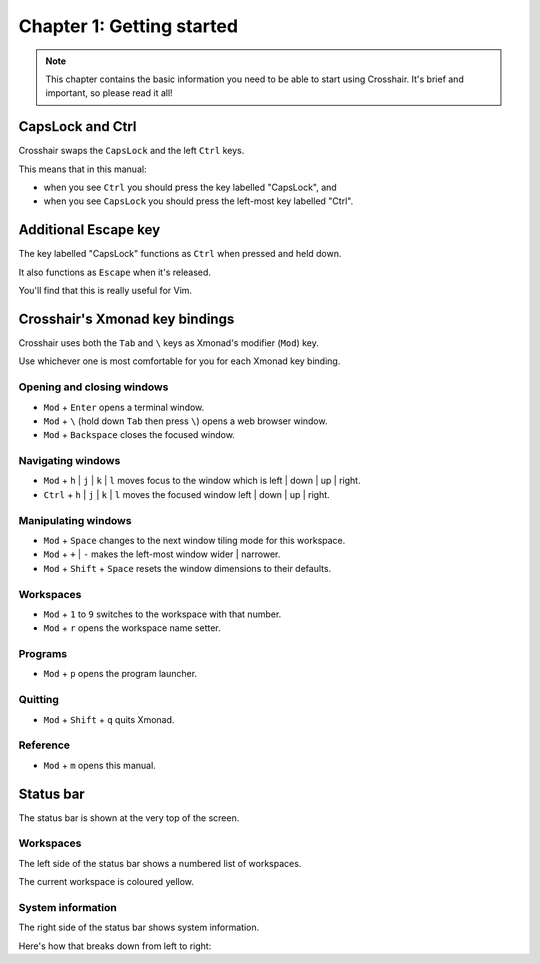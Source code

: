 ==========================
Chapter 1: Getting started
==========================

.. note:: This chapter contains the basic information you need to be able to start using Crosshair.
          It's brief and important, so please read it all!


CapsLock and Ctrl
-----------------

Crosshair swaps the ``CapsLock`` and the left ``Ctrl`` keys.

This means that in this manual:

- when you see ``Ctrl`` you should press the key labelled "CapsLock", and
- when you see ``CapsLock`` you should press the left-most key labelled "Ctrl".


Additional Escape key
---------------------

The key labelled "CapsLock" functions as ``Ctrl`` when pressed and held down.

It also functions as ``Escape`` when it's released.

You'll find that this is really useful for Vim.


Crosshair's Xmonad key bindings
-------------------------------

Crosshair uses both the ``Tab`` and ``\`` keys as Xmonad's modifier (``Mod``)
key.

Use whichever one is most comfortable for you for each Xmonad key binding.

Opening and closing windows
~~~~~~~~~~~~~~~~~~~~~~~~~~~

- ``Mod`` + ``Enter`` opens a terminal window.
- ``Mod`` + ``\`` (hold down ``Tab`` then press ``\``) opens a web browser
  window.
- ``Mod`` + ``Backspace`` closes the focused window.

Navigating windows
~~~~~~~~~~~~~~~~~~

- ``Mod`` + ``h`` | ``j`` | ``k`` | ``l`` moves focus to the window which is
  left | down | up | right.
- ``Ctrl`` + ``h`` | ``j`` | ``k`` | ``l`` moves the focused window
  left | down | up | right.

Manipulating windows
~~~~~~~~~~~~~~~~~~~~

- ``Mod`` + ``Space`` changes to the next window tiling mode for this
  workspace.
- ``Mod`` + ``+`` | ``-`` makes the left-most window wider | narrower.
- ``Mod`` + ``Shift`` + ``Space`` resets the window dimensions to their
  defaults.

Workspaces
~~~~~~~~~~

- ``Mod`` + ``1`` to ``9`` switches to the workspace with that number.
- ``Mod`` + ``r`` opens the workspace name setter.

Programs
~~~~~~~~

- ``Mod`` + ``p`` opens the program launcher.

Quitting
~~~~~~~~

- ``Mod`` + ``Shift`` + ``q`` quits Xmonad.

Reference
~~~~~~~~~

- ``Mod`` + ``m`` opens this manual.


Status bar
----------

The status bar is shown at the very top of the screen.

Workspaces
~~~~~~~~~~

The left side of the status bar shows a numbered list of workspaces.

The current workspace is coloured yellow.

System information
~~~~~~~~~~~~~~~~~~

The right side of the status bar shows system information.

Here's how that breaks down from left to right:

.. raw:: html

  <p>
    <i class="fa fa-plug fa-fw" aria-hidden="true"></i>
    &nbsp; Battery level (when the computer is charging).
  </p>
  <p>
    <i class="fa fa-battery-half fa-fw" aria-hidden="true"></i>
    &nbsp; Battery level (when the computer is running on battery power).
  </p>
  <p>
    <i class="fa fa-cogs fa-fw" aria-hidden="true"></i>
    &nbsp; CPU load.
  </p>
  <p>
    <i class="fa fa-th fa-fw" aria-hidden="true"></i>
    &nbsp; Memory load.
  </p>
  <p>
    <i class="fa fa-wifi fa-fw" aria-hidden="true"></i>
    <i class="fa fa-lock fa-fw" aria-hidden="true"></i>
    &nbsp; Wifi network and signal strength (when a VPN is active).
  </p>
  <p>
    <i class="fa fa-wifi fa-fw" aria-hidden="true"></i>
    <i class="fa fa-unlock-alt fa-fw" aria-hidden="true"></i>
    &nbsp; Wifi network and signal strength (when a VPN is being activated).
  </p>
  <p>
    <i class="fa fa-wifi fa-fw" aria-hidden="true"></i>
    <i class="fa fa-unlock fa-fw" aria-hidden="true"></i>
    &nbsp; Wifi network and signal strength (when no VPN is active).
  </p>
  <p>
    <i class="fa fa-long-arrow-up fa-fw" aria-hidden="true"></i>
    &nbsp; Upload speed.
  </p>
  <p>
    <i class="fa fa-long-arrow-down fa-fw" aria-hidden="true"></i>
    &nbsp; Download speed.
  </p>
  <p>
    <i class="fa fa-volume-up fa-fw" aria-hidden="true"></i>
    &nbsp; Audio volume.
  </p>
  <p>
    <i class="fa fa-calendar-o fa-fw" aria-hidden="true"></i>
    &nbsp; Date.
  </p>
  <p>
    <i class="fa fa-clock-o fa-fw" aria-hidden="true"></i>
    &nbsp; Time.
  </p>

